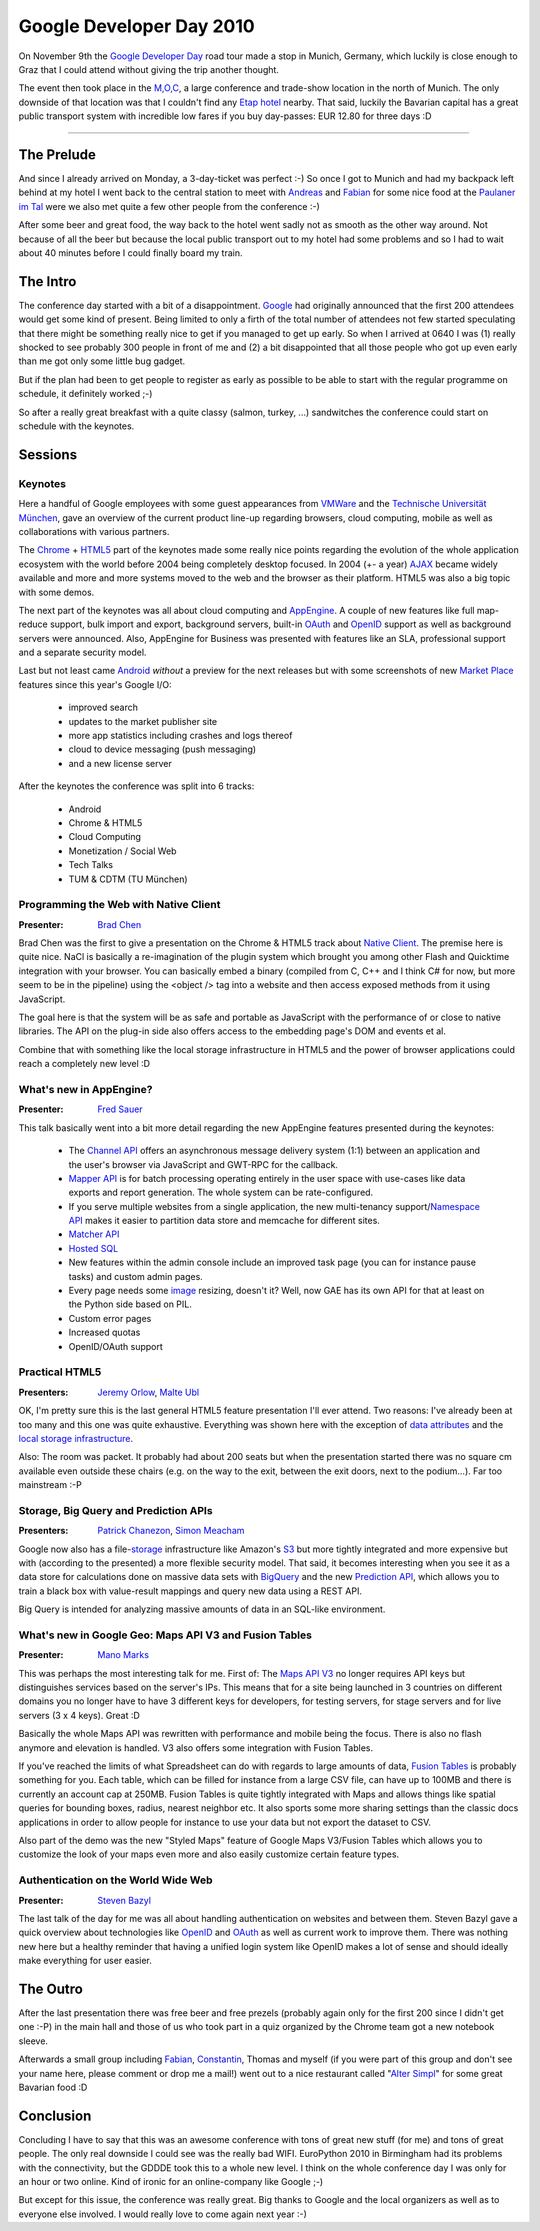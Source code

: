Google Developer Day 2010
#########################

On November 9th the `Google Developer Day`_ road tour made a stop in Munich,
Germany, which luckily is close enough to Graz that I could attend without
giving the trip another thought.

The event then took place in the `M,O,C`_, a large conference and trade-show
location in the north of Munich. The only downside of that location was that I
couldn't find any `Etap hotel`_ nearby. That said, luckily the Bavarian capital
has a great public transport system with incredible low fares if you buy
day-passes: EUR 12.80 for three days :D

-------------------------------------------

The Prelude
===========

And since I already arrived on Monday, a 3-day-ticket was perfect :-) So once
I got to Munich and had my backpack left behind at my hotel I went back to the
central station to meet with Andreas_ and Fabian_ for some nice food at the
`Paulaner im Tal`_ were we also met quite a few other people from the
conference :-)

After some beer and great food, the way back to the hotel went sadly not as
smooth as the other way around. Not because of all the beer but because the
local public transport out to my hotel had some problems and so I had to wait
about 40 minutes before I could finally board my train.

The Intro
=========

The conference day started with a bit of a disappointment. `Google`_ had originally
announced that the first 200 attendees would get some kind of present. Being
limited to only a firth of the total number of attendees not few started
speculating that there might be something really nice to get if you managed to
get up early. So when I arrived at 0640 I was (1) really shocked to see
probably 300 people in front of me and (2) a bit disappointed that all those
people who got up even early than me got only some little bug gadget.

But if the plan had been to get people to register as early as possible to be
able to start with the regular programme on schedule, it definitely worked ;-)

So after a really great breakfast with a quite classy (salmon, turkey, ...)
sandwitches the conference could start on schedule with the keynotes.

Sessions
========

Keynotes
--------

Here a handful of Google employees with some guest appearances from `VMWare`_
and the `Technische Universität München`_, gave an overview of the current
product line-up regarding browsers, cloud computing, mobile as well as
collaborations with various partners.

The Chrome_ + HTML5_ part of the keynotes made some really nice points regarding
the evolution of the whole application ecosystem with the world before 2004
being completely desktop focused. In 2004 (+- a year) AJAX_ became widely available
and more and more systems moved to the web and the browser as their platform.
HTML5 was also a big topic with some demos.

The next part of the keynotes was all about cloud computing and AppEngine_. A
couple of new features like full map-reduce support, bulk import and export,
background servers, built-in OAuth_ and OpenID_ support as well as background
servers were announced. Also, AppEngine for Business was presented with
features like an SLA, professional support and a separate security model.

Last but not least came Android_ *without* a preview for the next releases but
with some screenshots of new `Market Place`_ features since this year's
Google I/O:

    * improved search

    * updates to the market publisher site

    * more app statistics including crashes and logs thereof

    * cloud to device messaging (push messaging)

    * and a new license server

After the keynotes the conference was split into 6 tracks:

    * Android

    * Chrome & HTML5

    * Cloud Computing

    * Monetization / Social Web

    * Tech Talks

    * TUM & CDTM (TU München)

Programming the Web with Native Client
--------------------------------------

:Presenter: `Brad Chen`_

Brad Chen was the first to give a presentation on the Chrome & HTML5 track
about `Native Client`_. The premise here is quite nice. NaCl is basically a
re-imagination of the plugin system which brought you among other Flash and
Quicktime integration with your browser. You can basically embed a binary
(compiled from C, C++ and I think C# for now, but more seem to be in the
pipeline) using the <object /> tag into a website and then access exposed
methods from it using JavaScript.

The goal here is that the system will be as safe and portable as JavaScript
with the performance of or close to native libraries. The API on the plug-in
side also offers access to the embedding page's DOM and events et al.

Combine that with something like the local storage infrastructure in HTML5 and
the power of browser applications could reach a completely new level :D

What's new in AppEngine?
------------------------

:Presenter: `Fred Sauer`_

This talk basically went into a bit more detail regarding the new AppEngine
features presented during the keynotes:

    * The `Channel API`_ offers an asynchronous message delivery system (1:1)
      between an application and the user's browser via JavaScript and GWT-RPC
      for the callback.

    * `Mapper API`_ is for batch processing operating entirely in the user space
      with use-cases like data exports and report generation. The whole system
      can be rate-configured.

    * If you serve multiple websites from a single application, the new
      multi-tenancy support/`Namespace API`_ makes it easier to partition data
      store and memcache for different sites.

    * `Matcher API`_

    * `Hosted SQL`_

    * New features within the admin console include an improved task page (you
      can for instance pause tasks) and custom admin pages.

    * Every page needs some `image`_ resizing, doesn't it? Well, now GAE has its
      own API for that at least on the Python side based on PIL.

    * Custom error pages

    * Increased quotas

    * OpenID/OAuth support

Practical HTML5
---------------

:Presenters: `Jeremy Orlow`_, `Malte Ubl`_

OK, I'm pretty sure this is the last general HTML5 feature presentation I'll
ever attend. Two reasons: I've already been at too many and this one was quite
exhaustive. Everything was shown here with the exception of `data attributes`_
and the `local storage infrastructure`_.

Also: The room was packet. It probably had about 200 seats but when the
presentation started there was no square cm available even outside these
chairs (e.g. on the way to the exit, between the exit doors, next to the
podium...). Far too mainstream :-P

Storage, Big Query and Prediction APIs
--------------------------------------

:Presenters: `Patrick Chanezon`_, `Simon Meacham`_

Google now also has a file-`storage`_ infrastructure like Amazon's S3_ but more
tightly integrated and more expensive but with (according to the presented) a
more flexible security model. That said, it becomes interesting when you see
it as a data store for calculations done on massive data sets with BigQuery_
and the new `Prediction API`_, which allows you to train a black box with
value-result mappings and query new data using a REST API.

Big Query is intended for analyzing massive amounts of data in an SQL-like
environment.

What's new in Google Geo: Maps API V3 and Fusion Tables
-------------------------------------------------------

:Presenter: `Mano Marks`_

This was perhaps the most interesting talk for me. First of: The `Maps API
V3`_ no longer requires API keys but distinguishes services based on the
server's IPs. This means that for a site being launched in 3 countries on
different domains you no longer have to have 3 different keys for developers,
for testing servers, for stage servers and for live servers (3 x 4 keys).
Great :D

Basically the whole Maps API was rewritten with performance and mobile being
the focus. There is also no flash anymore and elevation is handled. V3 also
offers some integration with Fusion Tables.

If you've reached the limits of what Spreadsheet can do with regards to large
amounts of data, `Fusion Tables`_ is probably something for you. Each table,
which can be filled for instance from a large CSV file, can have up to 100MB
and there is currently an account cap at 250MB. Fusion Tables is quite tightly
integrated with Maps and allows things like spatial queries for bounding
boxes, radius, nearest neighbor etc.  It also sports some more sharing
settings than the classic docs applications in order to allow people for
instance to use your data but not export the dataset to CSV.

Also part of the demo was the new "Styled Maps" feature of Google Maps
V3/Fusion Tables which allows you to customize the look of your maps even more
and also easily customize certain feature types.

Authentication on the World Wide Web
------------------------------------

:Presenter: `Steven Bazyl`_

The last talk of the day for me was all about handling authentication on
websites and between them. Steven Bazyl gave a quick overview about
technologies like OpenID_ and OAuth_ as well as current work to improve them.
There was nothing new here but a healthy reminder that having a unified login
system like OpenID makes a lot of sense and should ideally make everything for
user easier.

The Outro
=========

After the last presentation there was free beer and free prezels (probably
again only for the first 200 since I didn't get one :-P) in the main hall and
those of us who took part in a quiz organized by the Chrome team got a new
notebook sleeve.

Afterwards a small group including `Fabian`_, `Constantin`_, Thomas and myself
(if you were part of this group and don't see your name here, please comment
or drop me a mail!) went out to a nice restaurant called "`Alter Simpl`_" for
some great Bavarian food :D


Conclusion
==========

Concluding I have to say that this was an awesome conference with tons of
great new stuff (for me) and tons of  great people. The only real downside I
could see was the really bad WIFI. EuroPython 2010 in Birmingham had its
problems with the connectivity, but the GDDDE took this to a whole new level.
I think on the whole conference day I was only for an hour or two online. Kind
of ironic for an online-company like Google ;-)

But except for this issue, the conference was really great. Big thanks to
Google and the local organizers as well as to everyone else involved. I would
really love to come again next year :-)

.. _Google Developer Day: http://www.google.com/intl/de_ALL/events/developerday/2010/munich/index.html
.. _Maps API v3: http://code.google.com/apis/maps/documentation/javascript/3.0/reference.html
.. _openid: http://openid.net
.. _oauth: http://oauth.net
.. _fusion tables: http://tables.googlelabs.com
.. _mano marks: http://randommarkers.blogspot.com/
.. _chrome: http://www.google.com/chrome
.. _s3: https://s3.amazonaws.com/
.. _storage: http://code.google.com/apis/storage/
.. _html5: http://www.w3.org/TR/html5/
.. _matcher api: http://groups.google.com/group/google-appengine/msg/40021537e2e58962
.. _google: http://www.google.com
.. _mapper api: http://googleappengine.blogspot.com/.../introducing-mapper-api.html
.. _appengine: http://code.google.com/appengine/
.. _bigquery: http://code.google.com/apis/bigquery/
.. _android: http://code.google.com/android/
.. _m,o,c: http://www.moc-muenchen.de/
.. _image: http://code.google.com/appengine/docs/python/images/usingimages.html
.. _data attributes: http://ejohn.org/blog/html-5-data-attributes/
.. _local storage infrastructure: http://diveintohtml5.org/storage.html
.. _fred sauer: http://twitter.com/fredsa
.. _vmware: http://www.vmware.com
.. _market place: http://www.android.com/market/
.. _brad chen: http://www.google.com/research/pubs/author37895.html
.. _steven bazyl: http://www.google.com/profiles/sqrrrl
.. _jeremy orlow: http://www.linkedin.com/in/jeremyorlow
.. _prediction api: http://code.google.com/apis/predict/
.. _simon meacham: http://twitter.com/simonmeacham
.. _patrick chanezon: http://www.chanezon.com/pat/
.. _malte ubl: http://www.xing.com/profile/Malte_Ubl
.. _hosted sql: http://code.google.com/appengine/business/
.. _namespace api: http://code.google.com/appengine/docs/python/multitenancy/overview.html
.. _native client: http://code.google.com/p/nativeclient/
.. _channel api: http://bitshaq.com/2010/09/01/sneak-peak-gae-channel-api/
.. _ajax: http://en.wikipedia.org/wiki/Ajax_(programming)
.. _etap hotel: http://www.etaphotel.com/
.. _technische universität münchen: http://www.tum.de
.. _constantin: http://twitter.com/consti
.. _andreas: http://twitter.com/mfandreas
.. _alter simpl: http://maps.google.at/maps/place?um=1&ie=UTF-8&q=alter+simpl+m%C3%BCnchen&fb=1&gl=at&hq=alter+simpl&hnear=M%C3%BCnchen,+Deutschland&cid=10726857813957190943
.. _fabian: http://twitter.com/fabian7t
.. _paulaner im tal: http://www.paulaner-im-tal.de/
